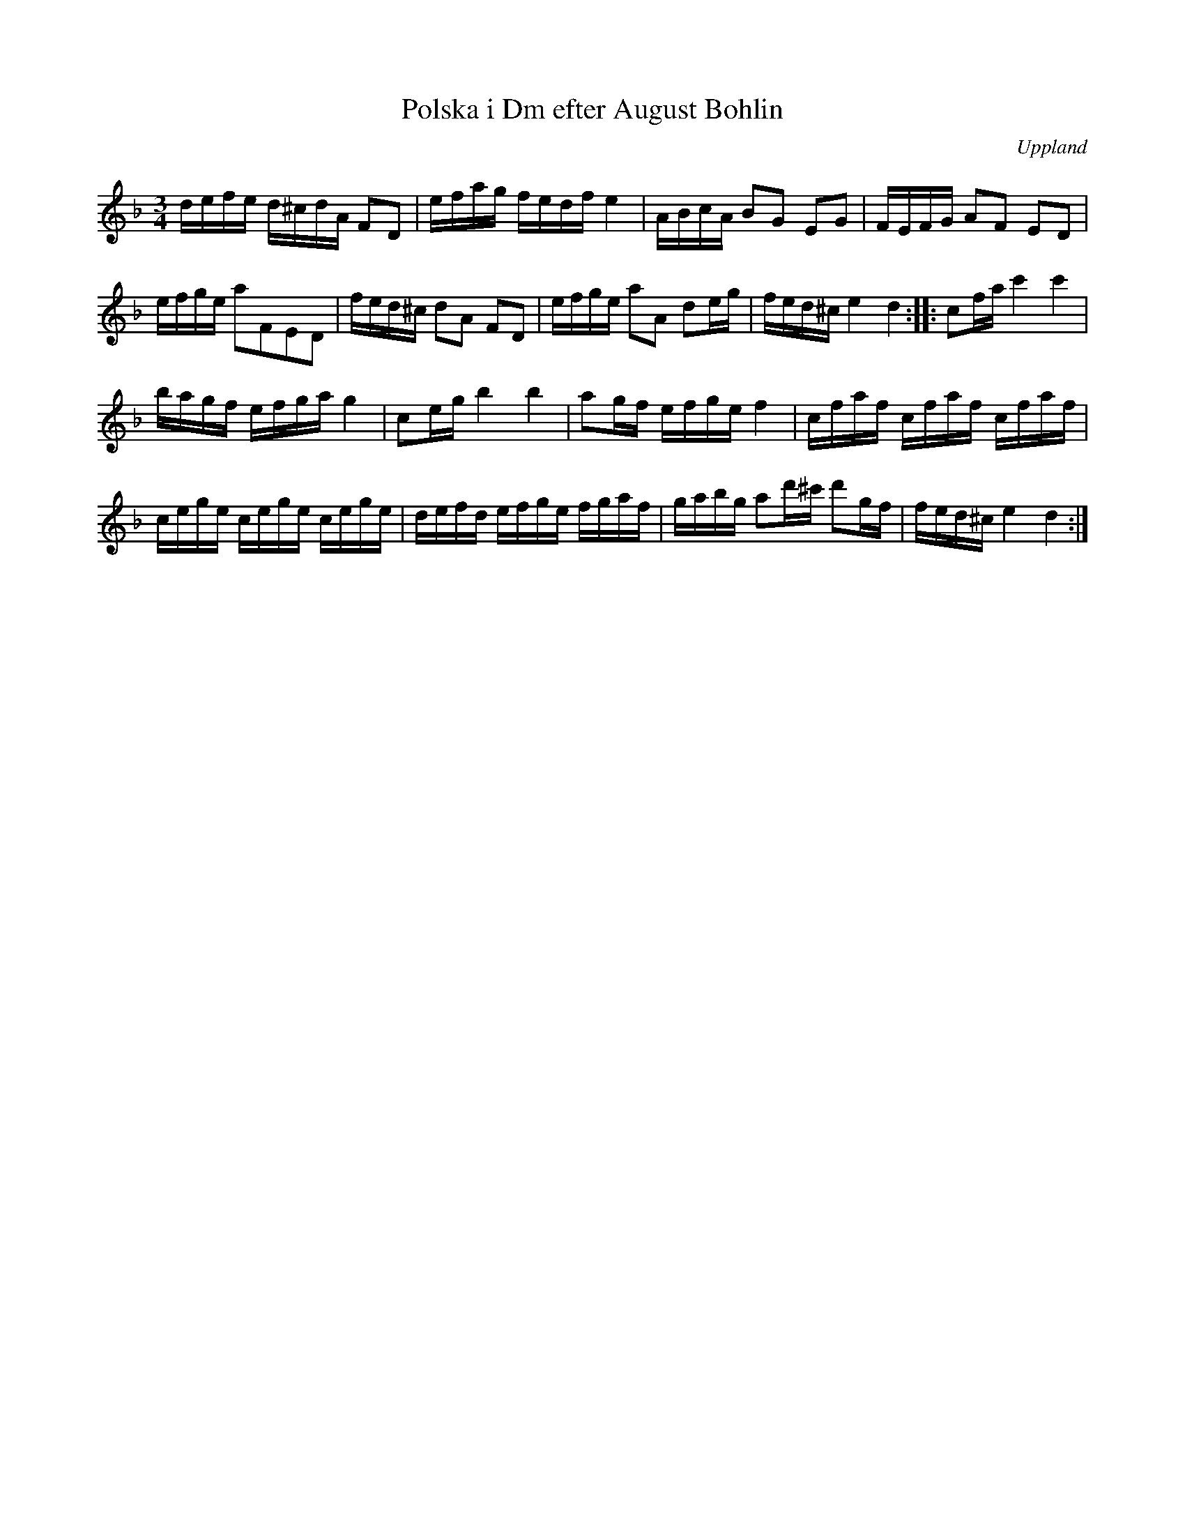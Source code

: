 %%abc-charset utf-8

X:41
T:Polska i Dm efter August Bohlin
B:Upländsk Folkmusik, nr 41
S:efter August Bohlin
S:"spelad av [[Personer/Matts Wesslén]], organist Öster-Löfsta".
N:"Upptecknad av [[Personer/Gunnar Norlén]] efter fiolspelmannen [[Personer/August Bohlin]] (se »Polskor» n:o 86-87)".
O:Uppland
M:3/4
L:1/16
R:Polska
O:Uppland
Z:Nils Liberg
K:Dm
defe d^cdA F2D2 | efag fedf e4 | ABcA B2G2 E2G2 | FEFG A2F2 E2D2 |
efge a2F2E2D2 | fed^c d2A2 F2D2 | efge a2A2 d2eg | fed^c e4 d4 :: c2fa c'4 c'4 |
bagf efga g4 | c2eg b4 b4 | a2gf efge f4 | cfaf cfaf cfaf |
cege cege cege | defd efge fgaf | gabg a2d'^c' d'2gf | fed^c e4 d4 :|

